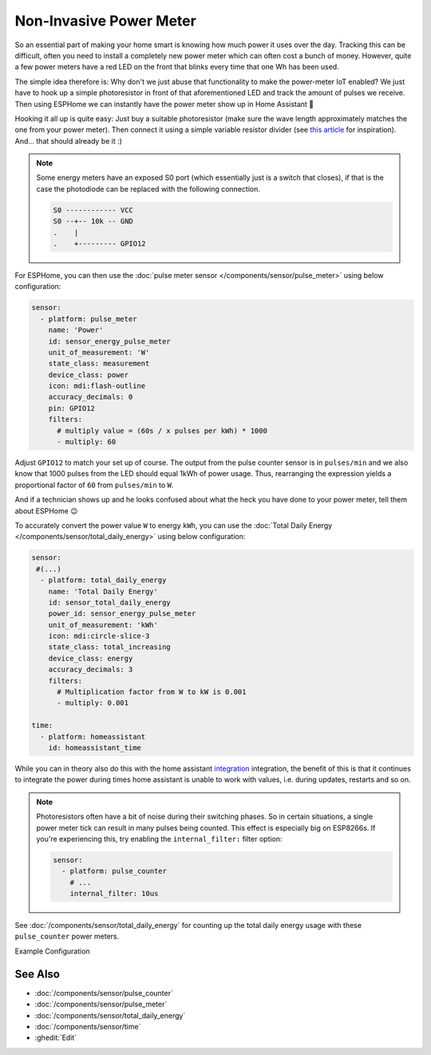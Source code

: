 Non-Invasive Power Meter
========================

.. seo::
    :description: Instructions for hacking your power meter at home to measure your power usage.
    :image: power_meter.jpg

So an essential part of making your home smart is knowing how much power it uses over
the day. Tracking this can be difficult, often you need to install a completely new
power meter which can often cost a bunch of money. However, quite a few power meters
have a red LED on the front that blinks every time that one Wh has been used.

The simple idea therefore is: Why don't we just abuse that functionality to make the power-meter
IoT enabled? We just have to hook up a simple photoresistor in front of that aforementioned
LED and track the amount of pulses we receive. Then using ESPHome we can instantly have
the power meter show up in Home Assistant 🎉

Hooking it all up is quite easy: Just buy a suitable photoresistor (make sure the wave length
approximately matches the one from your power meter). Then connect it using a simple variable
resistor divider (see `this article <https://blog.udemy.com/arduino-ldr/>`__ for inspiration).
And... that should already be it :)

.. figure:: images/power_meter-header.jpg
    :align: center
    :width: 80.0%

.. note::

    Some energy meters have an exposed S0 port (which essentially just is a switch that closes), if
    that is the case the photodiode can be replaced with the following connection.

    .. code-block::

        S0 ------------ VCC
        S0 --+-- 10k -- GND
        .    |
        .    +--------- GPIO12

For ESPHome, you can then use the
:doc:`pulse meter sensor </components/sensor/pulse_meter>` using below configuration:

.. code-block:: yaml

    sensor:
      - platform: pulse_meter
        name: 'Power'
        id: sensor_energy_pulse_meter
        unit_of_measurement: 'W'
        state_class: measurement
        device_class: power
        icon: mdi:flash-outline
        accuracy_decimals: 0
        pin: GPIO12
        filters:
          # multiply value = (60s / x pulses per kWh) * 1000
          - multiply: 60

Adjust ``GPIO12`` to match your set up of course. The output from the pulse counter sensor is in
``pulses/min`` and we also know that 1000 pulses from the LED should equal 1kWh of power usage.
Thus, rearranging the expression yields a proportional factor of ``60`` from ``pulses/min`` to
``W``.

And if a technician shows up and he looks confused about what the heck you have done to your
power meter, tell them about ESPHome 😉

To accurately convert the power value ``W`` to energy ``kWh``, you can use the :doc:`Total Daily Energy </components/sensor/total_daily_energy>` using below configuration:

.. code-block:: yaml

    sensor:
     #(...)
      - platform: total_daily_energy
        name: 'Total Daily Energy'
        id: sensor_total_daily_energy
        power_id: sensor_energy_pulse_meter
        unit_of_measurement: 'kWh'
        icon: mdi:circle-slice-3
        state_class: total_increasing
        device_class: energy
        accuracy_decimals: 3
        filters:
          # Multiplication factor from W to kW is 0.001
          - multiply: 0.001
    
    time:
      - platform: homeassistant
        id: homeassistant_time

While you can in theory also do this with the home assistant `integration <https://www.home-assistant.io/integrations/integration/>`__ integration, the benefit of this is that it continues to integrate the power during times home assistant is unable to work with values, i.e. during updates, restarts and so on.

.. note::

    Photoresistors often have a bit of noise during their switching phases. So in certain situations,
    a single power meter tick can result in many pulses being counted. This effect is especially big on
    ESP8266s. If you're experiencing this, try enabling the ``internal_filter:`` filter option:

    .. code-block:: yaml

        sensor:
          - platform: pulse_counter
            # ...
            internal_filter: 10us

See :doc:`/components/sensor/total_daily_energy` for counting up the total daily energy usage
with these ``pulse_counter`` power meters.

Example Configuration



See Also
--------

- :doc:`/components/sensor/pulse_counter`
- :doc:`/components/sensor/pulse_meter`
- :doc:`/components/sensor/total_daily_energy`
- :doc:`/components/sensor/time`
- :ghedit:`Edit`
